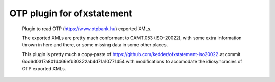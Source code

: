 ~~~~~~~~~~~~~~~~~~~~~~~~~~~
OTP plugin for ofxstatement
~~~~~~~~~~~~~~~~~~~~~~~~~~~

 Plugin to read OTP (https://www.otpbank.hu) exported XMLs.

 The exported XMLs are pretty much conformant to CAMT.053 (ISO-20022),
 with some extra information thrown in here and there, or some missing data
 in some other places.

 This plugin is pretty much a copy-paste of https://github.com/kedder/ofxstatement-iso20022
 at commit 6cd6d0317a801d466efb30322ab4d71a10771454 with modifications to accomodate 
 the idiosyncracies of OTP exported XMLs.
